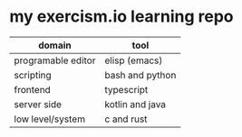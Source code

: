 * my exercism.io learning repo

| domain             | tool            |
|--------------------+-----------------|
| programable editor | elisp (emacs)   |
| scripting          | bash and python |
| frontend           | typescript      |
| server side        | kotlin and java |
| low level/system   | c and rust      |
